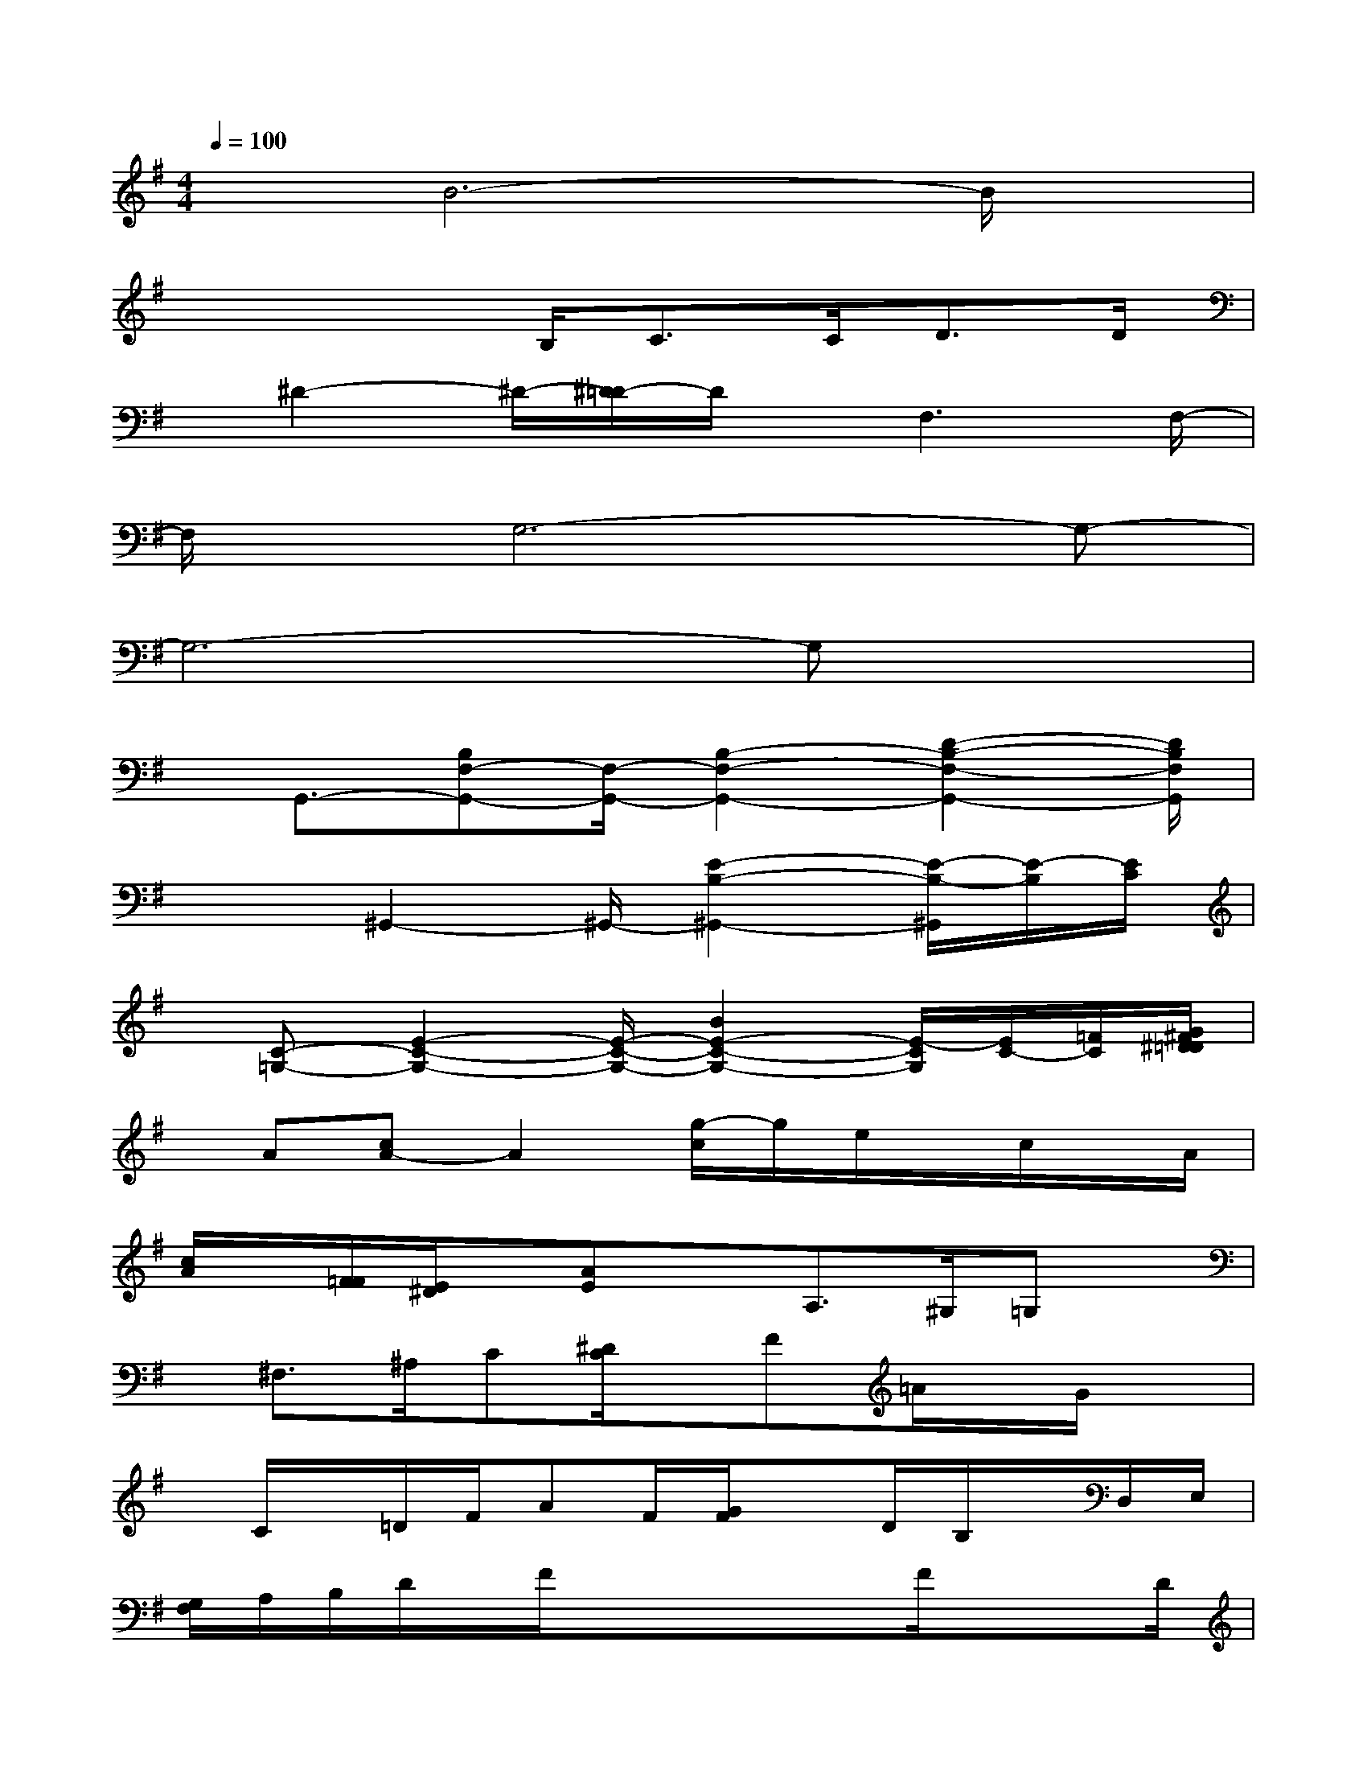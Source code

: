 X:1
T:
M:4/4
L:1/8
Q:1/4=100
K:G%1sharps
V:1
xB6-B/2x/2|
x3x/2B,<CC<DD/2|
x/2^D2-^D/2-[^D/2=D/2-]D/2x/2F,3F,/2-|
F,/2x/2G,6-G,-|
G,6-G,x|
x/2G,,3/2-[B,F,-G,,-][F,/2-G,,/2-][B,2-F,2-G,,2-][D2-B,2-F,2-G,,2-][D/2B,/2F,/2G,,/2]|
x2^G,,2-^G,,/2-[E2-B,2-^G,,2-][E/2-B,/2-^G,,/2][E/2-B,/2][E/2C/2]|
x/2[C-=G,-][E2-C2-G,2-][E/2-C/2-G,/2-][B2E2-C2-G,2-][E/2-C/2G,/2][E/2C/2-][=F/2C/2][G/2^F/2^D/2=D/2]|
x/2A[cA-]A2[g/2-c/2]g/2e/2x/2c/2x/2A/2|
[c/2A/2]x/2[F/2=F/2][E/2^D/2]x/2[AE]xA,>^G,=G,x/2|
x/2^F,>^A,C[^D/2C/2]x/2F=A/2x/2G/2x|
x/2C/2x/2=D/2F/2AF/2[G/2F/2]xD/2B,/2x/2D,/2E,/2|
[G,/2F,/2]A,/2B,/2D/2x/2F/2xx/2x/2x/2F/2xx/2D/2|
E/2[F/2=F/2]x2x/2[d/2-^A/2G/2][d/2-^G/2=G,/2]d/2c/2xB/2x|
G^F/2xE[GE-][G-E]G/2[G/2-E/2][B/2-G/2]B/2x/2|
Bx/2[B/2-^A/2]B/2x/2F/2xD>B,^G-[B/2-^G/2-]